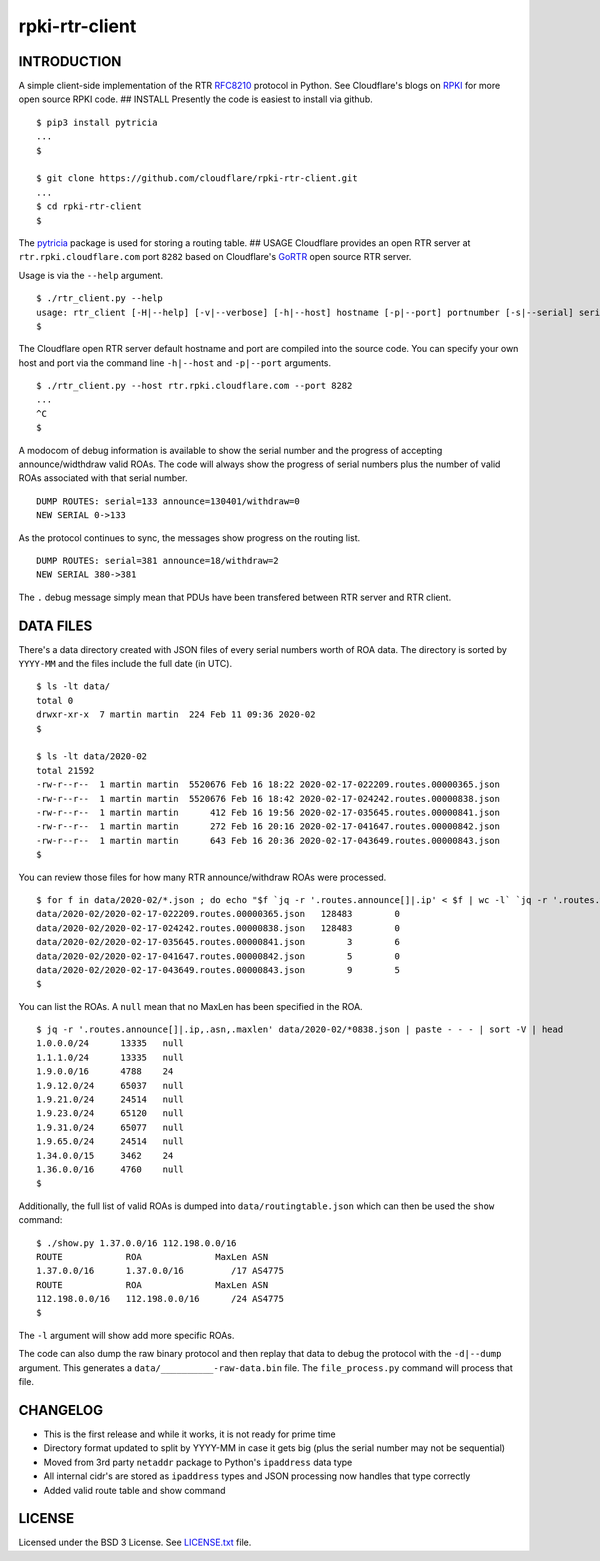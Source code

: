 rpki-rtr-client
===============

INTRODUCTION
------------

A simple client-side implementation of the RTR
`RFC8210 <https://tools.ietf.org/html/rfc8210>`__ protocol in Python.
See Cloudflare's blogs on
`RPKI <https://blog.cloudflare.com/tag/rpki/>`__ for more open source
RPKI code. ## INSTALL Presently the code is easiest to install via
github.

::

       $ pip3 install pytricia
       ...
       $

       $ git clone https://github.com/cloudflare/rpki-rtr-client.git
       ...
       $ cd rpki-rtr-client
       $

The `pytricia <https://pypi.org/project/pytricia/>`__ package is used
for storing a routing table. ## USAGE Cloudflare provides an open RTR
server at ``rtr.rpki.cloudflare.com`` port ``8282`` based on
Cloudflare's `GoRTR <https://github.com/cloudflare/gortr>`__ open source
RTR server.

Usage is via the ``--help`` argument.

::

       $ ./rtr_client.py --help
       usage: rtr_client [-H|--help] [-v|--verbose] [-h|--host] hostname [-p|--port] portnumber [-s|--serial] serialnumber [-t|--timeout] seconds [-d|--dump] 
       $

The Cloudflare open RTR server default hostname and port are compiled
into the source code. You can specify your own host and port via the
command line ``-h|--host`` and ``-p|--port`` arguments.

::

       $ ./rtr_client.py --host rtr.rpki.cloudflare.com --port 8282
       ...
       ^C
       $

A modocom of debug information is available to show the serial number
and the progress of accepting announce/widthdraw valid ROAs. The code
will always show the progress of serial numbers plus the number of valid
ROAs associated with that serial number.

::

       DUMP ROUTES: serial=133 announce=130401/withdraw=0
       NEW SERIAL 0->133

As the protocol continues to sync, the messages show progress on the
routing list.

::

       DUMP ROUTES: serial=381 announce=18/withdraw=2
       NEW SERIAL 380->381

The ``.`` debug message simply mean that PDUs have been transfered
between RTR server and RTR client.

DATA FILES
----------

There's a data directory created with JSON files of every serial numbers
worth of ROA data. The directory is sorted by ``YYYY-MM`` and the files
include the full date (in UTC).

::

       $ ls -lt data/
       total 0
       drwxr-xr-x  7 martin martin  224 Feb 11 09:36 2020-02
       $

       $ ls -lt data/2020-02
       total 21592
       -rw-r--r--  1 martin martin  5520676 Feb 16 18:22 2020-02-17-022209.routes.00000365.json
       -rw-r--r--  1 martin martin  5520676 Feb 16 18:42 2020-02-17-024242.routes.00000838.json
       -rw-r--r--  1 martin martin      412 Feb 16 19:56 2020-02-17-035645.routes.00000841.json
       -rw-r--r--  1 martin martin      272 Feb 16 20:16 2020-02-17-041647.routes.00000842.json
       -rw-r--r--  1 martin martin      643 Feb 16 20:36 2020-02-17-043649.routes.00000843.json
       $

You can review those files for how many RTR announce/withdraw ROAs were
processed.

::

       $ for f in data/2020-02/*.json ; do echo "$f `jq -r '.routes.announce[]|.ip' < $f | wc -l` `jq -r '.routes.withdraw[]|.ip' < $f | wc -l`" ; done
       data/2020-02/2020-02-17-022209.routes.00000365.json   128483        0
       data/2020-02/2020-02-17-024242.routes.00000838.json   128483        0
       data/2020-02/2020-02-17-035645.routes.00000841.json        3        6
       data/2020-02/2020-02-17-041647.routes.00000842.json        5        0
       data/2020-02/2020-02-17-043649.routes.00000843.json        9        5
       $

You can list the ROAs. A ``null`` mean that no MaxLen has been specified
in the ROA.

::

       $ jq -r '.routes.announce[]|.ip,.asn,.maxlen' data/2020-02/*0838.json | paste - - - | sort -V | head
       1.0.0.0/24      13335   null
       1.1.1.0/24      13335   null
       1.9.0.0/16      4788    24
       1.9.12.0/24     65037   null
       1.9.21.0/24     24514   null
       1.9.23.0/24     65120   null
       1.9.31.0/24     65077   null
       1.9.65.0/24     24514   null
       1.34.0.0/15     3462    24
       1.36.0.0/16     4760    null
       $

Additionally, the full list of valid ROAs is dumped into
``data/routingtable.json`` which can then be used the ``show`` command:

::

       $ ./show.py 1.37.0.0/16 112.198.0.0/16
       ROUTE            ROA              MaxLen ASN
       1.37.0.0/16      1.37.0.0/16         /17 AS4775
       ROUTE            ROA              MaxLen ASN
       112.198.0.0/16   112.198.0.0/16      /24 AS4775
       $

The ``-l`` argument will show add more specific ROAs.

The code can also dump the raw binary protocol and then replay that data
to debug the protocol with the ``-d|--dump`` argument. This generates a
``data/__________-raw-data.bin`` file. The ``file_process.py`` command
will process that file.

CHANGELOG
---------

-  This is the first release and while it works, it is not ready for
   prime time
-  Directory format updated to split by YYYY-MM in case it gets big
   (plus the serial number may not be sequential)
-  Moved from 3rd party ``netaddr`` package to Python's ``ipaddress``
   data type
-  All internal cidr's are stored as ``ipaddress`` types and JSON
   processing now handles that type correctly
-  Added valid route table and show command

LICENSE
-------

Licensed under the BSD 3 License. See `LICENSE.txt <LICENSE.txt>`__
file.
